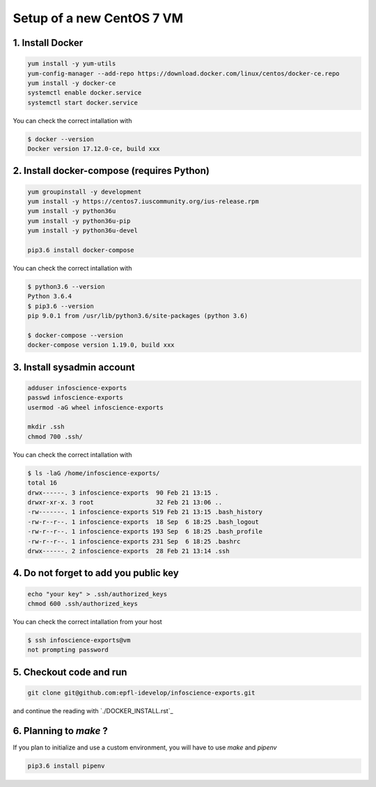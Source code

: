 Setup of a new CentOS 7 VM
==========================

1. Install Docker
-----------------

.. code-block:: bash

    yum install -y yum-utils
    yum-config-manager --add-repo https://download.docker.com/linux/centos/docker-ce.repo
    yum install -y docker-ce
    systemctl enable docker.service
    systemctl start docker.service

You can check the correct intallation with

.. code-block:: bash

    $ docker --version
    Docker version 17.12.0-ce, build xxx

2. Install docker-compose (requires Python)
-------------------------------------------

.. code-block:: bash

    yum groupinstall -y development
    yum install -y https://centos7.iuscommunity.org/ius-release.rpm
    yum install -y python36u
    yum install -y python36u-pip
    yum install -y python36u-devel

    pip3.6 install docker-compose 

You can check the correct intallation with

.. code-block:: bash

    $ python3.6 --version
    Python 3.6.4
    $ pip3.6 --version
    pip 9.0.1 from /usr/lib/python3.6/site-packages (python 3.6)

    $ docker-compose --version
    docker-compose version 1.19.0, build xxx

3. Install sysadmin account
---------------------------

.. code-block:: bash

    adduser infoscience-exports
    passwd infoscience-exports
    usermod -aG wheel infoscience-exports

    mkdir .ssh
    chmod 700 .ssh/

You can check the correct intallation with

.. code-block:: bash

    $ ls -laG /home/infoscience-exports/
    total 16
    drwx------. 3 infoscience-exports  90 Feb 21 13:15 .
    drwxr-xr-x. 3 root                 32 Feb 21 13:06 ..
    -rw-------. 1 infoscience-exports 519 Feb 21 13:15 .bash_history
    -rw-r--r--. 1 infoscience-exports  18 Sep  6 18:25 .bash_logout
    -rw-r--r--. 1 infoscience-exports 193 Sep  6 18:25 .bash_profile
    -rw-r--r--. 1 infoscience-exports 231 Sep  6 18:25 .bashrc
    drwx------. 2 infoscience-exports  28 Feb 21 13:14 .ssh

4. Do not forget to add you public key
--------------------------------------

.. code-block:: bash

    echo "your key" > .ssh/authorized_keys
    chmod 600 .ssh/authorized_keys

You can check the correct intallation from your host

.. code-block:: bash

    $ ssh infoscience-exports@vm
    not prompting password

5. Checkout code and run
------------------------

.. code-block:: bash

    git clone git@github.com:epfl-idevelop/infoscience-exports.git

and continue the reading with `./DOCKER_INSTALL.rst`_


6. Planning to `make` ?
-----------------------

If you plan to initialize and use a custom environment, you will have to use `make` and `pipenv`

.. code-block:: bash

    pip3.6 install pipenv
